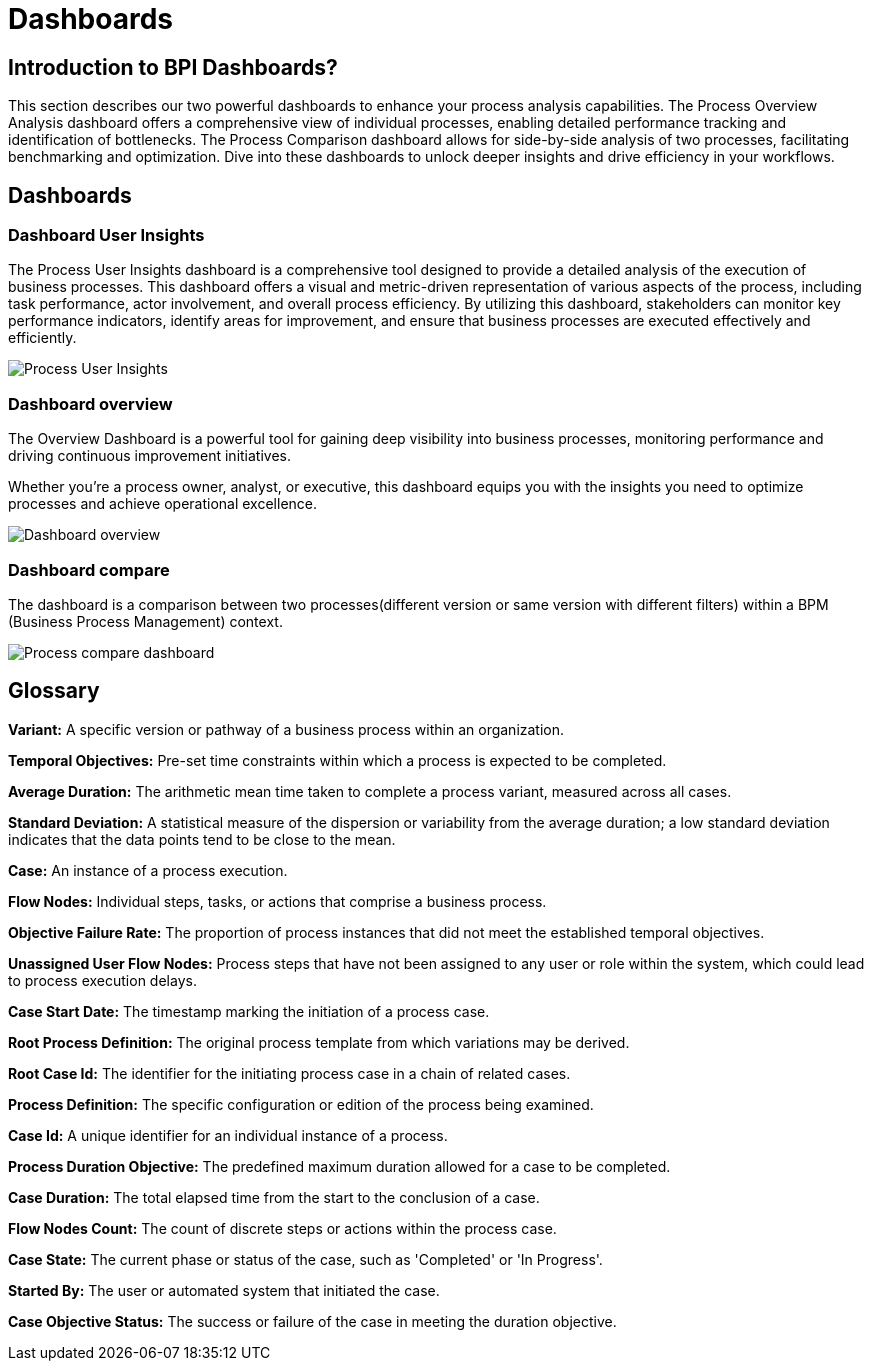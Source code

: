 = Dashboards
:description: An explanation of what the Bonita Process Insights Dashboards are.


== Introduction to BPI Dashboards?

This section describes our two powerful dashboards to enhance your process analysis capabilities.
The Process Overview Analysis dashboard offers a comprehensive view of individual processes, enabling detailed performance tracking and identification of bottlenecks.
The Process Comparison dashboard allows for side-by-side analysis of two processes, facilitating benchmarking and optimization.
Dive into these dashboards to unlock deeper insights and drive efficiency in your workflows.

== Dashboards


=== Dashboard User Insights

The Process User Insights dashboard is a comprehensive tool designed to provide a detailed analysis of the execution of business processes.
This dashboard offers a visual and metric-driven representation of various aspects of the process, including task performance, actor involvement, and overall process efficiency.
By utilizing this dashboard, stakeholders can monitor key performance indicators, identify areas for improvement, and ensure that business processes are executed effectively and efficiently.

image::process-user-insights.png[Process User Insights]

=== Dashboard overview
The Overview Dashboard is a powerful tool for gaining deep visibility into business processes, monitoring performance and driving continuous improvement initiatives.

Whether you're a process owner, analyst, or executive, this dashboard equips you with the insights you need to optimize processes and achieve operational excellence.

image::process-overview.png[Dashboard overview]

=== Dashboard compare
The dashboard is a comparison between two processes(different version or same version with different filters) within a BPM (Business Process Management) context.

image::process-compare.png[Process compare dashboard]

== Glossary

*Variant:* A specific version or pathway of a business process within an organization.

*Temporal Objectives:* Pre-set time constraints within which a process is expected to be completed.

*Average Duration:* The arithmetic mean time taken to complete a process variant, measured across all cases.

*Standard Deviation:* A statistical measure of the dispersion or variability from the average duration; a low standard deviation indicates that the data points tend to be close to the mean.

*Case:* An instance of a process execution.

*Flow Nodes:* Individual steps, tasks, or actions that comprise a business process.

*Objective Failure Rate:* The proportion of process instances that did not meet the established temporal objectives.

*Unassigned User Flow Nodes:* Process steps that have not been assigned to any user or role within the system, which could lead to process execution delays.

*Case Start Date:* The timestamp marking the initiation of a process case.

*Root Process Definition:* The original process template from which variations may be derived.

*Root Case Id:* The identifier for the initiating process case in a chain of related cases.

*Process Definition:* The specific configuration or edition of the process being examined.

*Case Id:* A unique identifier for an individual instance of a process.

*Process Duration Objective:* The predefined maximum duration allowed for a case to be completed.

*Case Duration:* The total elapsed time from the start to the conclusion of a case.

*Flow Nodes Count:* The count of discrete steps or actions within the process case.

*Case State:* The current phase or status of the case, such as 'Completed' or 'In Progress'.

*Started By:* The user or automated system that initiated the case.

*Case Objective Status:* The success or failure of the case in meeting the duration objective.

